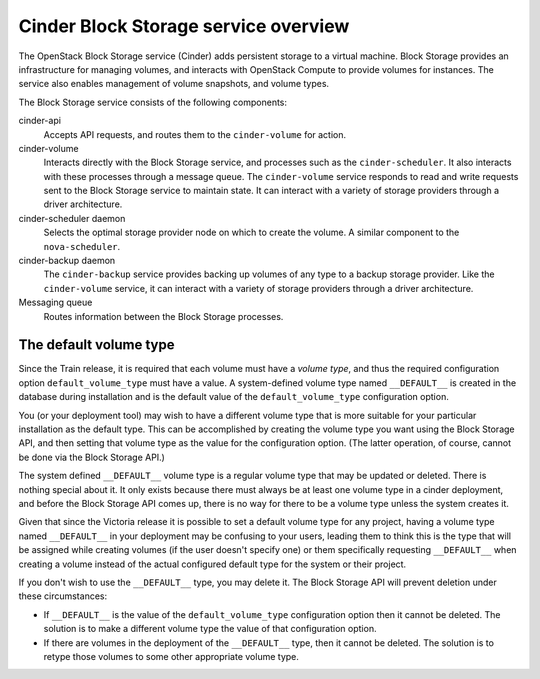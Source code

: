 =====================================
Cinder Block Storage service overview
=====================================

The OpenStack Block Storage service (Cinder) adds persistent storage
to a virtual machine. Block Storage provides an infrastructure for managing
volumes, and interacts with OpenStack Compute to provide volumes for
instances. The service also enables management of volume snapshots, and
volume types.

The Block Storage service consists of the following components:

cinder-api
  Accepts API requests, and routes them to the ``cinder-volume`` for
  action.

cinder-volume
  Interacts directly with the Block Storage service, and processes
  such as the ``cinder-scheduler``. It also interacts with these processes
  through a message queue. The ``cinder-volume`` service responds to read
  and write requests sent to the Block Storage service to maintain
  state. It can interact with a variety of storage providers through a
  driver architecture.

cinder-scheduler daemon
  Selects the optimal storage provider node on which to create the
  volume. A similar component to the ``nova-scheduler``.

cinder-backup daemon
  The ``cinder-backup`` service provides backing up volumes of any type to
  a backup storage provider. Like the ``cinder-volume`` service, it can
  interact with a variety of storage providers through a driver
  architecture.

Messaging queue
  Routes information between the Block Storage processes.

The default volume type
-----------------------

Since the Train release, it is required that each volume must have a
*volume type*, and thus the required configuration option
``default_volume_type`` must have a value.  A system-defined volume type
named ``__DEFAULT__`` is created in the database during installation and
is the default value of the ``default_volume_type`` configuration option.

You (or your deployment tool) may wish to have a different volume type that
is more suitable for your particular installation as the default type.
This can be accomplished by creating the volume type you want using the
Block Storage API, and then setting that volume type as the value for
the configuration option.  (The latter operation, of course, cannot be
done via the Block Storage API.)

The system defined ``__DEFAULT__`` volume type is a regular volume type
that may be updated or deleted.  There is nothing special about it.  It only
exists because there must always be at least one volume type in a cinder
deployment, and before the Block Storage API comes up, there is no way for
there to be a volume type unless the system creates it.

Given that since the Victoria release it is possible to set a default
volume type for any project, having a volume type named ``__DEFAULT__``
in your deployment may be confusing to your users, leading them to think this
is the type that will be assigned while creating volumes (if the user doesn't
specify one) or them specifically requesting ``__DEFAULT__`` when creating a
volume instead of the actual configured default type for the system or their
project.

If you don't wish to use the ``__DEFAULT__`` type, you may delete it.  The
Block Storage API will prevent deletion under these circumstances:

* If ``__DEFAULT__`` is the value of the ``default_volume_type`` configuration
  option then it cannot be deleted.  The solution is to make a different
  volume type the value of that configuration option.
* If there are volumes in the deployment of the ``__DEFAULT__`` type, then
  it cannot be deleted.  The solution is to retype those volumes to some
  other appropriate volume type.
